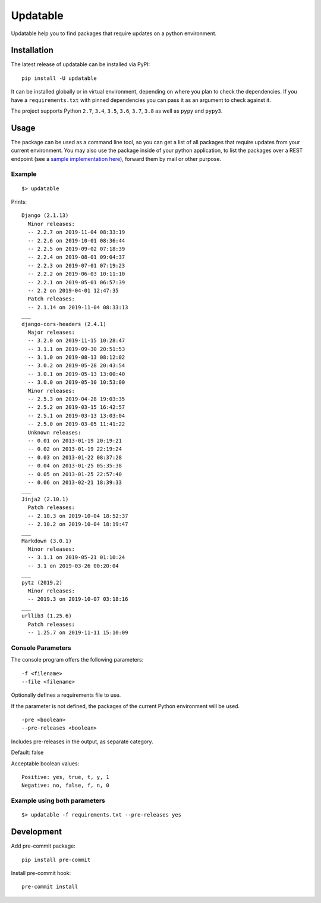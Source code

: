 Updatable
=========

.. image:: https://travis-ci.org/nezhar/updatable.svg?branch=master
    :target: https://travis-ci.org/nezhar/updatable
.. image:: https://codecov.io/gh/nezhar/updatable/branch/master/graph/badge.svg
  :target: https://codecov.io/gh/nezhar/updatable

Updatable help you to find packages that require updates on a python environment.

Installation
~~~~~~~~~~~~

The latest release of updatable can be installed via PyPI:

::

    pip install -U updatable


It can be installed globally or in virtual environment, depending on where you plan to check the dependencies.
If you have a ``requirements.txt`` with pinned dependencies you can pass it as an argument to check against it.

The project supports Python ``2.7``, ``3.4``, ``3.5``, ``3.6``, ``3.7``, ``3.8`` as well as ``pypy`` and ``pypy3``.


Usage
~~~~~

The package can be used as a command line tool, so you can get a list of all
packages that require updates from your current environment. You may also use
the package inside of your python application, to list the packages over a REST
endpoint (see a `sample implementation here`__), forward them by mail or other purpose.

.. _Implementation: https://github.com/anexia-it/anexia-monitoring-django
__ Implementation_

Example
-------
::

    $> updatable

Prints:
::

    Django (2.1.13)
      Minor releases:
      -- 2.2.7 on 2019-11-04 08:33:19
      -- 2.2.6 on 2019-10-01 08:36:44
      -- 2.2.5 on 2019-09-02 07:18:39
      -- 2.2.4 on 2019-08-01 09:04:37
      -- 2.2.3 on 2019-07-01 07:19:23
      -- 2.2.2 on 2019-06-03 10:11:10
      -- 2.2.1 on 2019-05-01 06:57:39
      -- 2.2 on 2019-04-01 12:47:35
      Patch releases:
      -- 2.1.14 on 2019-11-04 08:33:13
    ___
    django-cors-headers (2.4.1)
      Major releases:
      -- 3.2.0 on 2019-11-15 10:28:47
      -- 3.1.1 on 2019-09-30 20:51:53
      -- 3.1.0 on 2019-08-13 08:12:02
      -- 3.0.2 on 2019-05-28 20:43:54
      -- 3.0.1 on 2019-05-13 13:00:40
      -- 3.0.0 on 2019-05-10 10:53:00
      Minor releases:
      -- 2.5.3 on 2019-04-28 19:03:35
      -- 2.5.2 on 2019-03-15 16:42:57
      -- 2.5.1 on 2019-03-13 13:03:04
      -- 2.5.0 on 2019-03-05 11:41:22
      Unknown releases:
      -- 0.01 on 2013-01-19 20:19:21
      -- 0.02 on 2013-01-19 22:19:24
      -- 0.03 on 2013-01-22 08:37:28
      -- 0.04 on 2013-01-25 05:35:38
      -- 0.05 on 2013-01-25 22:57:40
      -- 0.06 on 2013-02-21 18:39:33
    ___
    Jinja2 (2.10.1)
      Patch releases:
      -- 2.10.3 on 2019-10-04 18:52:37
      -- 2.10.2 on 2019-10-04 18:19:47
    ___
    Markdown (3.0.1)
      Minor releases:
      -- 3.1.1 on 2019-05-21 01:10:24
      -- 3.1 on 2019-03-26 00:20:04
    ___
    pytz (2019.2)
      Minor releases:
      -- 2019.3 on 2019-10-07 03:18:16
    ___
    urllib3 (1.25.6)
      Patch releases:
      -- 1.25.7 on 2019-11-11 15:10:09


Console Parameters
------------------
The console program offers the following parameters:

::

    -f <filename>
    --file <filename>

Optionally defines a requirements file to use.

If the parameter is not defined, the packages of the current Python environment will be used.

::

    -pre <boolean>
    --pre-releases <boolean>

Includes pre-releases in the output, as separate category.

Default: false

Acceptable boolean values:
::

    Positive: yes, true, t, y, 1
    Negative: no, false, f, n, 0

Example using both parameters
-----------------------------
::

    $> updatable -f requirements.txt --pre-releases yes

Development
~~~~~~~~~~~

Add pre-commit package:
::

    pip install pre-commit

Install pre-commit hook:
::

    pre-commit install
